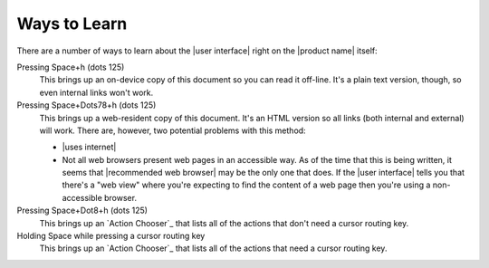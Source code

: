 Ways to Learn
-------------

There are a number of ways to learn about the |user interface|
right on the |product name| itself:

Pressing Space+h (dots 125)
  This brings up an on-device copy of this document so you can read it off-line.
  It's a plain text version, though, so even internal links won't work.

Pressing Space+Dots78+h (dots 125)
  This brings up a web-resident copy of this document.
  It's an HTML version so all links (both internal and external) will work.
  There are, however, two potential problems with this method:

  * |uses internet|

  * Not all web browsers present web pages in an accessible way.
    As of the time that this is being written, it seems that
    |recommended web browser| may be the only one that does.
    If the |user interface| tells you that there's a "web view"
    where you're expecting to find the content of a web page
    then you're using a non-accessible browser.

Pressing Space+Dot8+h (dots 125)
  This brings up an `Action Chooser`_ that lists all of the actions
  that don't need a cursor routing key.

Holding Space while pressing a cursor routing key
  This brings up an `Action Chooser`_ that lists all of the actions
  that need a cursor routing key.

